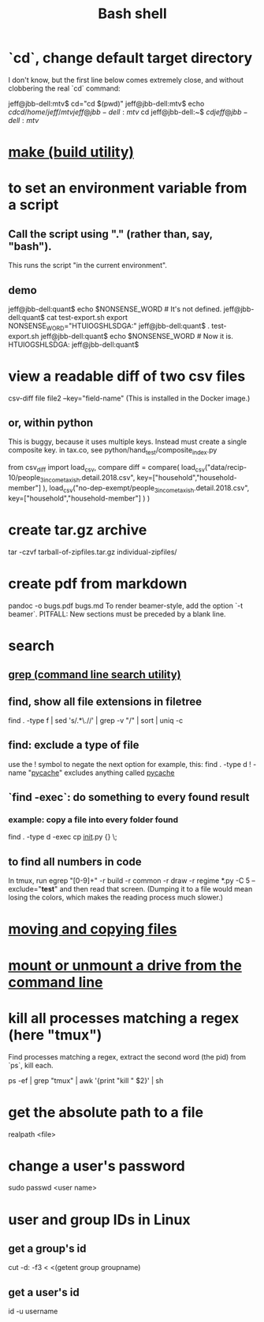 :PROPERTIES:
:ID:       7b1955b6-78d0-4912-8347-3eb653b7a1de
:ROAM_ALIASES: "shell programming"
:END:
#+title: Bash shell
* `cd`, change default target directory
  I don't know,
  but the first line below comes extremely close,
  and without clobbering the real `cd` command:

  jeff@jbb-dell:mtv$ cd="cd $(pwd)"
  jeff@jbb-dell:mtv$ echo $cd
  cd /home/jeff/mtv
  jeff@jbb-dell:mtv$ cd
  jeff@jbb-dell:~$ $cd
  jeff@jbb-dell:mtv$
* [[id:784c0660-a998-4bbf-bc80-c0b46a89a632][make (build utility)]]
* to set an environment variable from a script
** Call the script using "." (rather than, say, "bash").
   This runs the script "in the current environment".
** demo
   jeff@jbb-dell:quant$ echo $NONSENSE_WORD # It's not defined.

   jeff@jbb-dell:quant$ cat test-export.sh
   export NONSENSE_WORD="HTUIOGSHLSDGA:"
   jeff@jbb-dell:quant$ . test-export.sh
   jeff@jbb-dell:quant$ echo $NONSENSE_WORD # Now it is.
   HTUIOGSHLSDGA:
   jeff@jbb-dell:quant$
* view a readable diff of two csv files
  csv-diff file file2 --key="field-name"
  (This is installed in the Docker image.)
** or, within python
   This is buggy, because it uses multiple keys.
   Instead must create a single composite key.
     in tax.co, see python/hand_test/composite_index.py

   from csv_diff import load_csv, compare
   diff = compare(
     load_csv("data/recip-10/people_3_income_taxish.detail.2018.csv",
              key=["household","household-member"] ),
     load_csv("no-dep-exempt/people_3_income_taxish.detail.2018.csv",
              key=["household","household-member"] ) )
* create tar.gz archive
  tar -czvf tarball-of-zipfiles.tar.gz individual-zipfiles/
* create pdf from markdown
  pandoc -o bugs.pdf bugs.md
  To render beamer-style, add the option `-t beamer`.
  PITFALL: New sections must be preceded by a blank line.
* search
** [[id:ee83ddd1-aeaa-46e9-a6a7-d180ac16471f][grep (command line search utility)]]
** find, show all file extensions in filetree
   find . -type f | sed 's/.*\.//' | grep -v "/" | sort | uniq -c
** find: exclude a type of file
   use the ! symbol to negate the next option
   for example, this:
     find . -type d ! -name "__pycache__"
   excludes anything called __pycache__
** `find -exec`: do something to every found result
*** example: copy a file into every folder found
    find . -type d -exec cp __init__.py {} \;
** to find all numbers in code
   In tmux, run
     egrep "[0-9]+" -r build -r common -r draw -r regime *.py -C 5 --exclude="*test*"
   and then read that screen. (Dumping it to a file would mean losing the colors,
   which makes the reading process much slower.)
* [[id:743baaa9-2e98-4bd8-8b7e-ae27c4b0f241][moving and copying files]]
* [[id:5fabbe1c-91a2-4bca-95e4-6a38a2037e1f][mount or unmount a drive from the command line]]
* kill all processes matching a regex (here "tmux")
  Find processes matching a regex,
  extract the second word (the pid) from `ps`,
  kill each.

  ps -ef | grep "tmux" | awk '{print "kill " $2}' | sh
* get the absolute path to a file
  realpath <file>
* change a user's password
  sudo passwd <user name>
* user and group IDs in Linux
  :PROPERTIES:
  :ID:       00691b2a-7ecd-4675-aab5-2462243a54f8
  :END:
** get a group's id
   cut -d: -f3 < <(getent group groupname)
** get a user's id
   id -u username
